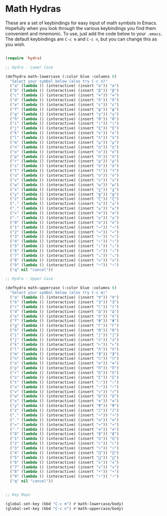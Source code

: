 * Math Hydras

These are a set of keybindings for easy input of math symbols in Emacs. Hopefully when you look through the various keybindings you find them convenient and mnemonic. To use, just add the code below to your =.emacs=. The default keybindings are =C-c m= and =C-c n=, but you can change this as you wish.



#+begin_src lisp

(require 'hydra)

;; Hydra - Lower Case

(defhydra math-lowercase (:color blue :columns 6)
  "Select your symbol below (also try C-c n)"
  ("a" (lambda () (interactive) (insert "α")) "α")
  ("b" (lambda () (interactive) (insert "β")) "β")
  ("c" (lambda () (interactive) (insert "∊")) "∊")
  ("d" (lambda () (interactive) (insert "δ")) "δ")
  ("e" (lambda () (interactive) (insert "ε")) "ε")
  ("f" (lambda () (interactive) (insert "φ")) "φ")
  ("g" (lambda () (interactive) (insert "γ")) "γ")
  ("h" (lambda () (interactive) (insert "θ")) "θ")
  ("i" (lambda () (interactive) (insert "ι")) "ι")
  ("j" (lambda () (interactive) (insert "ξ")) "ξ")
  ("k" (lambda () (interactive) (insert "κ")) "κ")
  ("l" (lambda () (interactive) (insert "λ")) "λ")
  ("m" (lambda () (interactive) (insert "μ")) "μ")
  ("n" (lambda () (interactive) (insert "η")) "η")
  ("o" (lambda () (interactive) (insert "ο")) "ο")
  ("p" (lambda () (interactive) (insert "π")) "π")
  ("r" (lambda () (interactive) (insert "ρ")) "ρ")
  ("s" (lambda () (interactive) (insert "σ")) "σ")
  ("t" (lambda () (interactive) (insert "τ")) "τ")
  ("u" (lambda () (interactive) (insert "υ")) "υ")
  ("v" (lambda () (interactive) (insert "ν")) "ν")
  ("w" (lambda () (interactive) (insert "ω")) "ω")
  ("x" (lambda () (interactive) (insert "χ")) "χ")
  ("y" (lambda () (interactive) (insert "ψ")) "ψ")
  ("z" (lambda () (interactive) (insert "ζ")) "ζ")
  ("," (lambda () (interactive) (insert "≤")) "≤")
  ("." (lambda () (interactive) (insert "≥")) "≥")
  ("=" (lambda () (interactive) (insert "≠")) "≠")
  ("-" (lambda () (interactive) (insert "±")) "±")
  ("0" (lambda () (interactive) (insert "∅")) "∅")
  ("1" (lambda () (interactive) (insert "→")) "→")
  ("2" (lambda () (interactive) (insert "↔")) "↔")
  ("3" (lambda () (interactive) (insert "↦")) "↦")
  ("4" (lambda () (interactive) (insert "↑")) "↑")
  ("5" (lambda () (interactive) (insert "↓")) "↓")
  ("6" (lambda () (interactive) (insert "↗")) "↗")
  ("7" (lambda () (interactive) (insert "↘")) "↘")
  ("8" (lambda () (interactive) (insert "∞")) "∞")
  ("9" (lambda () (interactive) (insert "⋯")) "⋯")
  ("q" nil "cancel"))

;; Hydra - Upper Case

(defhydra math-uppercase (:color blue :columns 6)
  "Select your symbol below (also try C-c m)"
  ("a" (lambda () (interactive) (insert "∀")) "∀")
  ("b" (lambda () (interactive) (insert "∃")) "∃")
  ("c" (lambda () (interactive) (insert "ℂ")) "ℂ")
  ("d" (lambda () (interactive) (insert "Δ")) "Δ")
  ("e" (lambda () (interactive) (insert "∈")) "∈")
  ("f" (lambda () (interactive) (insert "Φ")) "Φ")
  ("g" (lambda () (interactive) (insert "Γ")) "Γ")
  ("h" (lambda () (interactive) (insert "Θ")) "Θ")
  ("i" (lambda () (interactive) (insert "∫")) "∫")
  ("j" (lambda () (interactive) (insert "∂")) "∂")
  ("k" (lambda () (interactive) (insert "⊢")) "⊢")
  ("l" (lambda () (interactive) (insert "Λ")) "Λ")
  ("m" (lambda () (interactive) (insert "∄")) "∄")
  ("n" (lambda () (interactive) (insert "ℕ")) "ℕ")
  ("o" (lambda () (interactive) (insert "⊕")) "⊕")
  ("p" (lambda () (interactive) (insert "Π")) "Π")
  ("r" (lambda () (interactive) (insert "ℝ")) "ℝ")
  ("s" (lambda () (interactive) (insert "Σ")) "Σ")
  ("t" (lambda () (interactive) (insert "∴")) "∴")
  ("u" (lambda () (interactive) (insert "∵")) "∵")
  ("v" (lambda () (interactive) (insert "√")) "√")
  ("w" (lambda () (interactive) (insert "Ω")) "Ω")
  ("x" (lambda () (interactive) (insert "∊")) "∊")
  ("y" (lambda () (interactive) (insert "Ψ")) "Ψ")
  ("z" (lambda () (interactive) (insert "ℤ")) "ℤ")
  ("," (lambda () (interactive) (insert "¬")) "¬")
  ("." (lambda () (interactive) (insert "≡")) "≡")
  ("=" (lambda () (interactive) (insert "≈")) "≈")
  ("-" (lambda () (interactive) (insert "≠")) "≠")
  ("0" (lambda () (interactive) (insert "∉")) "∉")
  ("1" (lambda () (interactive) (insert "ℚ")) "ℚ")
  ("2" (lambda () (interactive) (insert "⊂")) "⊂")
  ("3" (lambda () (interactive) (insert "⊃")) "⊃")
  ("4" (lambda () (interactive) (insert "⋂")) "⋂")
  ("5" (lambda () (interactive) (insert "⋃")) "⋃")
  ("6" (lambda () (interactive) (insert "∧")) "∧")
  ("7" (lambda () (interactive) (insert "∨")) "∨")
  ("8" (lambda () (interactive) (insert "∙")) "∙")
  ("9" (lambda () (interactive) (insert "∘")) "∘")
  ("q" nil "cancel"))


;; Key Maps

(global-set-key (kbd "C-c m") #'math-lowercase/body)
(global-set-key (kbd "C-c n") #'math-uppercase/body)

#+end_src
